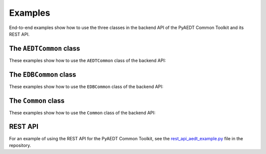 Examples
========
End-to-end examples show how to use the three classes in the backend API of the PyAEDT Common Toolkit
and its REST API.

The ``AEDTCommon`` class
~~~~~~~~~~~~~~~~~~~~~~~~
These examples show how to use the ``AEDTCommon`` class of the backend API:

.. nbgallery::

    aedt_common/api_aedt_simple.py
    aedt_common/api_aedt_open_project.py
    aedt_common/api_aedt_connect_session.py

The ``EDBCommon`` class
~~~~~~~~~~~~~~~~~~~~~~~
These examples show how to use the ``EDBCommon`` class of the backend API:

.. nbgallery::

    edb_common/api_edb.py

The ``Common`` class
~~~~~~~~~~~~~~~~~~~~
These examples show how to use the ``Common`` class of the backend API:

.. nbgallery::

    properties_common/api_properties.py

REST API
~~~~~~~~
For an example of using the REST API for the PyAEDT Common Toolkit, see the
`rest_api_aedt_example.py <https://github.com/ansys/pyaedt-toolkits-common/blob/main/examples/backend/rest_api_aedt_example.py>`_
file in the repository.
